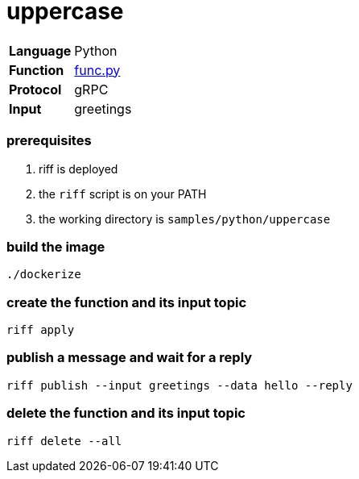 = uppercase

[horizontal]
*Language*:: Python
*Function*:: link:py/func.py[func.py]
*Protocol*:: gRPC
*Input*:: greetings

=== prerequisites

1. riff is deployed
2. the `riff` script is on your PATH
3. the working directory is `samples/python/uppercase`

=== build the image

```
./dockerize
```

=== create the function and its input topic

```
riff apply
```

=== publish a message and wait for a reply

```
riff publish --input greetings --data hello --reply
```

=== delete the function and its input topic

```
riff delete --all
```
